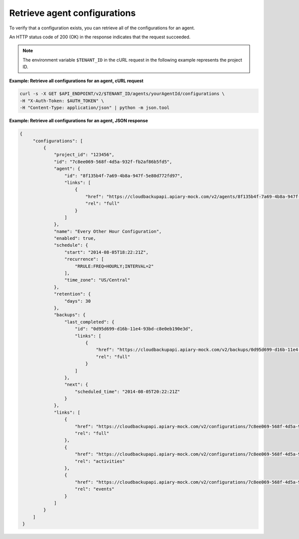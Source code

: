 .. _gsg-list-agent-configs:

Retrieve agent configurations 
~~~~~~~~~~~~~~~~~~~~~~~~~~~~~

To verify that a configuration exists, you can retrieve all of the
configurations for an agent.

An HTTP status code of 200 (OK) in the response indicates that the
request succeeded.

..  note::
    The environment variable ``$TENANT_ID`` in the cURL request in the
    following example represents the project ID.

**Example: Retrieve all configurations for an agent, cURL request**

.. code::

   curl -s -X GET $API_ENDPOINT/v2/$TENANT_ID/agents/yourAgentId/configurations \
   -H "X-Auth-Token: $AUTH_TOKEN" \
   -H "Content-Type: application/json" | python -m json.tool

**Example: Retrieve all configurations for an agent, JSON response**

.. code::

   {
        "configurations": [
            {
                "project_id": "123456",
                "id": "7c8ee069-568f-4d5a-932f-fb2af86b5fd5",
                "agent": {
                    "id": "8f135b4f-7a69-4b8a-947f-5e80d772fd97",
                    "links": [
                        {
                            "href": "https://cloudbackupapi.apiary-mock.com/v2/agents/8f135b4f-7a69-4b8a-947f-5e80d772fd97",
                            "rel": "full"
                        }
                    ]
                },
                "name": "Every Other Hour Configuration",
                "enabled": true,
                "schedule": {
                    "start": "2014-08-05T18:22:21Z",
                    "recurrence": [
                        "RRULE:FREQ=HOURLY;INTERVAL=2"
                    ],
                    "time_zone": "US/Central"
                },
                "retention": {
                    "days": 30
                },
                "backups": {
                    "last_completed": {
                        "id": "0d95d699-d16b-11e4-93bd-c8e0eb190e3d",
                        "links": [
                            {
                                "href": "https://cloudbackupapi.apiary-mock.com/v2/backups/0d95d699-d16b-11e4-93bd-c8e0eb190e3d",
                                "rel": "full"
                            }
                        ]
                    },
                    "next": {
                        "scheduled_time": "2014-08-05T20:22:21Z"
                    }
                },
                "links": [
                    {
                        "href": "https://cloudbackupapi.apiary-mock.com/v2/configurations/7c8ee069-568f-4d5a-932f-fb2af86b5fd5",
                        "rel": "full"
                    },
                    {
                        "href": "https://cloudbackupapi.apiary-mock.com/v2/configurations/7c8ee069-568f-4d5a-932f-fb2af86b5fd5/activities",
                        "rel": "activities"
                    },
                    {
                        "href": "https://cloudbackupapi.apiary-mock.com/v2/configurations/7c8ee069-568f-4d5a-932f-fb2af86b5fd5/events",
                        "rel": "events"
                    }
                ]
            }
        ]
    }
